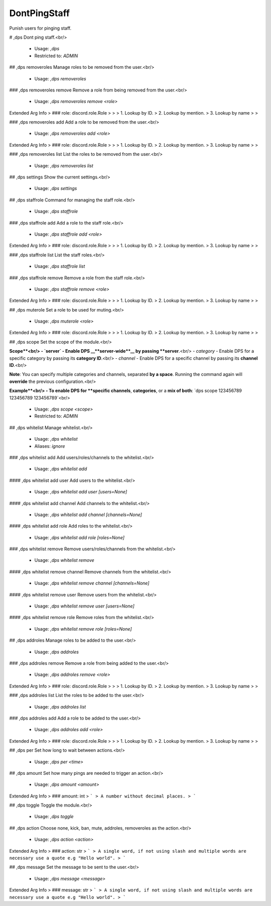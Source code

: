 DontPingStaff
=============

Punish users for pinging staff.

# ,dps
Dont ping staff.<br/>
 - Usage: `,dps`
 - Restricted to: `ADMIN`


## ,dps removeroles
Manage roles to be removed from the user.<br/>
 - Usage: `,dps removeroles`


### ,dps removeroles remove
Remove a role from being removed from the user.<br/>
 - Usage: `,dps removeroles remove <role>`
Extended Arg Info
> ### role: discord.role.Role
> 
> 
>     1. Lookup by ID.
>     2. Lookup by mention.
>     3. Lookup by name
> 
>     


### ,dps removeroles add
Add a role to be removed from the user.<br/>
 - Usage: `,dps removeroles add <role>`
Extended Arg Info
> ### role: discord.role.Role
> 
> 
>     1. Lookup by ID.
>     2. Lookup by mention.
>     3. Lookup by name
> 
>     


### ,dps removeroles list
List the roles to be removed from the user.<br/>
 - Usage: `,dps removeroles list`


## ,dps settings
Show the current settings.<br/>
 - Usage: `,dps settings`


## ,dps staffrole
Command for managing the staff role.<br/>
 - Usage: `,dps staffrole`


### ,dps staffrole add
Add a role to the staff role.<br/>
 - Usage: `,dps staffrole add <role>`
Extended Arg Info
> ### role: discord.role.Role
> 
> 
>     1. Lookup by ID.
>     2. Lookup by mention.
>     3. Lookup by name
> 
>     


### ,dps staffrole list
List the staff roles.<br/>
 - Usage: `,dps staffrole list`


### ,dps staffrole remove
Remove a role from the staff role.<br/>
 - Usage: `,dps staffrole remove <role>`
Extended Arg Info
> ### role: discord.role.Role
> 
> 
>     1. Lookup by ID.
>     2. Lookup by mention.
>     3. Lookup by name
> 
>     


## ,dps muterole
Set a role to be used for muting.<br/>
 - Usage: `,dps muterole <role>`
Extended Arg Info
> ### role: discord.role.Role
> 
> 
>     1. Lookup by ID.
>     2. Lookup by mention.
>     3. Lookup by name
> 
>     


## ,dps scope
Set the scope of the module.<br/>

**Scope**<br/>
- `server` - Enable DPS __**server-wide**__ by passing **server**.<br/>
- `category` - Enable DPS for a specific category by passing its **category ID**.<br/>
- `channel` - Enable DPS for a specific channel by passing its **channel ID**.<br/>

**Note**: You can specify multiple categories and channels, separated **by a space**. Running the command again will **override** the previous configuration.<br/>

**Example**<br/>
- To enable DPS for **specific channels**, **categories**, or a **mix of both**: `dps scope 123456789 123456789 123456789`<br/>
 - Usage: `,dps scope <scope>`
 - Restricted to: `ADMIN`


## ,dps whitelist
Manage whitelist.<br/>
 - Usage: `,dps whitelist`
 - Aliases: `ignore`


### ,dps whitelist add
Add users/roles/channels to the whitelist.<br/>
 - Usage: `,dps whitelist add`


#### ,dps whitelist add user
Add users to the whitelist.<br/>
 - Usage: `,dps whitelist add user [users=None]`


#### ,dps whitelist add channel
Add channels to the whitelist.<br/>
 - Usage: `,dps whitelist add channel [channels=None]`


#### ,dps whitelist add role
Add roles to the whitelist.<br/>
 - Usage: `,dps whitelist add role [roles=None]`


### ,dps whitelist remove
Remove users/roles/channels from the whitelist.<br/>
 - Usage: `,dps whitelist remove`


#### ,dps whitelist remove channel
Remove channels from the whitelist.<br/>
 - Usage: `,dps whitelist remove channel [channels=None]`


#### ,dps whitelist remove user
Remove users from the whitelist.<br/>
 - Usage: `,dps whitelist remove user [users=None]`


#### ,dps whitelist remove role
Remove roles from the whitelist.<br/>
 - Usage: `,dps whitelist remove role [roles=None]`


## ,dps addroles
Manage roles to be added to the user.<br/>
 - Usage: `,dps addroles`


### ,dps addroles remove
Remove a role from being added to the user.<br/>
 - Usage: `,dps addroles remove <role>`
Extended Arg Info
> ### role: discord.role.Role
> 
> 
>     1. Lookup by ID.
>     2. Lookup by mention.
>     3. Lookup by name
> 
>     


### ,dps addroles list
List the roles to be added to the user.<br/>
 - Usage: `,dps addroles list`


### ,dps addroles add
Add a role to be added to the user.<br/>
 - Usage: `,dps addroles add <role>`
Extended Arg Info
> ### role: discord.role.Role
> 
> 
>     1. Lookup by ID.
>     2. Lookup by mention.
>     3. Lookup by name
> 
>     


## ,dps per
Set how long to wait between actions.<br/>
 - Usage: `,dps per <time>`


## ,dps amount
Set how many pings are needed to trigger an action.<br/>
 - Usage: `,dps amount <amount>`
Extended Arg Info
> ### amount: int
> ```
> A number without decimal places.
> ```


## ,dps toggle
Toggle the module.<br/>
 - Usage: `,dps toggle`


## ,dps action
Choose none, kick, ban, mute, addroles, removeroles as the action.<br/>
 - Usage: `,dps action <action>`
Extended Arg Info
> ### action: str
> ```
> A single word, if not using slash and multiple words are necessary use a quote e.g "Hello world".
> ```


## ,dps message
Set the message to be sent to the user.<br/>
 - Usage: `,dps message <message>`
Extended Arg Info
> ### message: str
> ```
> A single word, if not using slash and multiple words are necessary use a quote e.g "Hello world".
> ```


